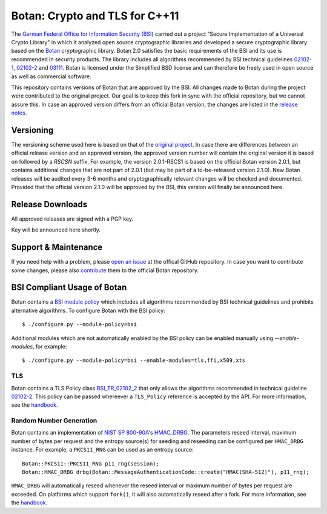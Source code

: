 Botan: Crypto and TLS for C++11
========================================

The `German Federal Office for Information Security (BSI) <https://www.bsi.bund.de/EN/>`_
carried out a project "Secure Implementation of a Universal Crypto Library"
in which it analyzed open source cryptographic libraries and developed a secure
cryptographic library based on the `Botan <https://botan.randombit.org>`_ cryptographic library.
Botan 2.0 satisfies the basic requirements of the BSI and
its use is recommended in security products. The library includes all algorithms 
recommended by BSI technical guidelines `02102-1 <https://www.bsi.bund.de/DE/Publikationen/TechnischeRichtlinien/tr02102/index_htm.html>`_,
`02102-2 <https://www.bsi.bund.de/DE/Publikationen/TechnischeRichtlinien/tr02102/index_htm.html>`_ and `03111 <https://www.bsi.bund.de/DE/Publikationen/TechnischeRichtlinien/tr03111/index_htm.html>`_.
Botan is licensed under the Simplified BSD license and can therefore be freely 
used in open source as well as commercial software.

This repository contains versions of Botan that are approved by the BSI. All changes made
to Botan during the project were contributed to the original project. Our goal is to keep 
this fork in sync with the official repository, but we cannot assure this. In case an approved
version differs from an official Botan version, the changes are listed in the `release notes <news.md>`_.

Versioning
----------------------------------------

The versioning scheme used here is based on that of the
`original project <https://botan.randombit.net/manual/versions.html>`_. In case
there are differences between an official release version and an approved version,
the approved version number will contain the original version it is based on followed by
a `RSCSN` suffix. For example, the version 2.0.1-RSCS1 is based on the official
Botan version 2.0.1, but contains additional changes that are not part of 2.0.1
(but may be part of a to-be-released version 2.1.0).
New Botan releases will be audited every 3-6 months and cryptographically relevant
changes will be checked and documented. Provided that the official version 2.1.0 will be approved
by the BSI, this version will finally be announced here.

Release Downloads
----------------------------------------

All approved releases are signed with a PGP key.

Key will be announced here shortly.

Support & Maintenance
----------------------------------------

If you need help with a problem, please `open an issue <https://github.com/randombit/botan/issues/new>`_
at the offical GitHub repository. In case you want to contribute some changes, please also
`contribute <https://github.com/randombit/botan/compare>`_ them to the official Botan repository.

BSI Compliant Usage of Botan
----------------------------------------

Botan contains a `BSI module policy <src/build-data/policy/bsi.txt>`_ which includes all algorithms recommended by BSI
technical guidelines and prohibits alternative algorithms.
To configure Botan with the BSI policy::

  $ ./configure.py --module-policy=bsi

Additional modules which are not automatically enabled by the BSI policy
can be enabled manually using `--enable-modules`, for example::

  $ ./configure.py --module-policy=bsi --enable-modules=tls,ffi,x509,xts

TLS
^^^^^^^^^^^^^^^^^^^^^^^^^^^^^^^^^^^^^^^^

Botan contains a TLS Policy class `BSI_TR_02102_2 <src/lib/tls/tls_policy.h>`_ that only allows the algorithms recommended in
technical guideline `02102-2 <https://www.bsi.bund.de/DE/Publikationen/TechnischeRichtlinien/tr02102/index_htm.html>`_.
This policy can be passed whereever a ``TLS_Policy`` reference is accepted by the API.
For more information, see the `handbook <https://botan.randombit.net/manual/tls.html>`_.


Random Number Generation
^^^^^^^^^^^^^^^^^^^^^^^^^^^^^^^^^^^^^^^^

Botan contains an implementation of `NIST SP 800-90A <http://nvlpubs.nist.gov/nistpubs/SpecialPublications/NIST.SP.800-90Ar1.pdf>`_'s `HMAC_DRBG <src/lib/rng/hmac_drbg.h>`_.
The parameters reseed interval, maximum number of bytes per request and the entropy source(s) for
seeding and reseeding can be configured per ``HMAC_DRBG`` instance. For example,
a ``PKCS11_RNG`` can be used as an entropy source::

  Botan::PKCS11::PKCS11_RNG p11_rng(session);
  Botan::HMAC_DRBG drbg(Botan::MessageAuthenticationCode::create("HMAC(SHA-512)"), p11_rng);

``HMAC_DRBG`` will automatically reseed whenever the reseed interval or maximum number
of bytes per request are exceeded. On platforms which support ``fork()``, it will also
automatically reseed after a fork. For more information, see the `handbook <https://botan.randombit.net/manual/rng.html>`_.

